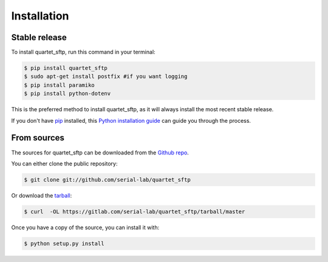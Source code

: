 ============
Installation
============


Stable release
--------------

To install quartet_sftp, run this command in your terminal:

.. code-block:: console

    $ pip install quartet_sftp
    $ sudo apt-get install postfix #if you want logging
    $ pip install paramiko
    $ pip install python-dotenv


This is the preferred method to install quartet_sftp, as it will always install the most recent stable release.

If you don't have `pip`_ installed, this `Python installation guide`_ can guide
you through the process.

.. _pip: https://pip.pypa.io
.. _Python installation guide: http://docs.python-guide.org/en/latest/starting/installation/


From sources
------------

The sources for quartet_sftp can be downloaded from the `Github repo`_.

You can either clone the public repository:

.. code-block:: console

    $ git clone git://github.com/serial-lab/quartet_sftp

Or download the `tarball`_:

.. code-block:: console

    $ curl  -OL https://gitlab.com/serial-lab/quartet_sftp/tarball/master

Once you have a copy of the source, you can install it with:

.. code-block:: console

    $ python setup.py install


.. _Github repo: https://gitlab.com/serial-lab/quartet_sftp
.. _tarball: https://gitlab.com/serial-lab/quartet_sftp/tarball/master
